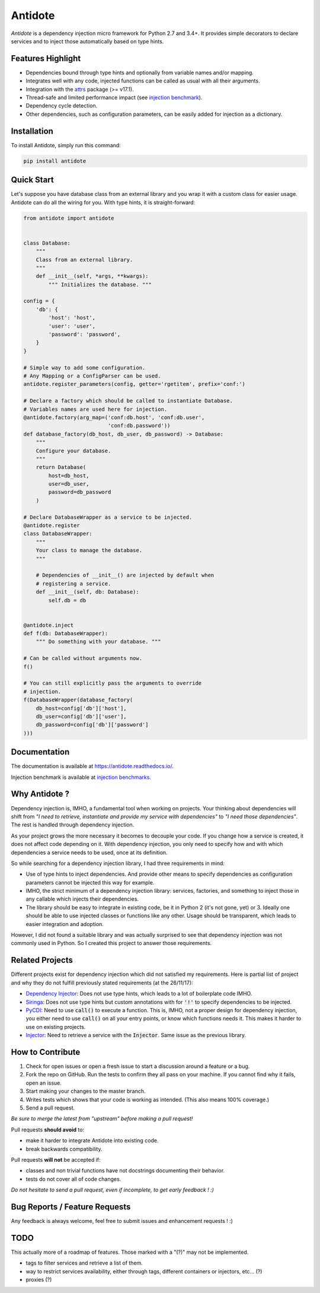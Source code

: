 ********
Antidote
********


.. image:: https://img.shields.io/pypi/v/antidote.svg
  :target: https://pypi.python.org/pypi/antidote

.. image:: https://img.shields.io/pypi/l/antidote.svg
  :target: https://pypi.python.org/pypi/antidote

.. image:: https://img.shields.io/pypi/pyversions/antidote.svg
  :target: https://pypi.python.org/pypi/antidote

.. image:: https://travis-ci.org/Finistere/antidote.svg?branch=master
  :target: https://travis-ci.org/Finistere/antidote

.. image:: https://codecov.io/gh/Finistere/antidote/branch/master/graph/badge.svg
  :target: https://codecov.io/gh/Finistere/antidote

.. image:: https://readthedocs.org/projects/antidote/badge/?version=latest
  :target: http://antidote.readthedocs.io/en/latest/?badge=latest

*Antidote* is a dependency injection micro framework for Python 2.7 and 3.4+.
It provides simple decorators to declare services and to inject those
automatically based on type hints.


Features Highlight
==================


- Dependencies bound through type hints and optionally from variable names
  and/or mapping.
- Integrates well with any code, injected functions can be called as usual
  with all their arguments.
- Integration with the `attrs <http://www.attrs.org/en/stable/>`_ package
  (>= v17.1).
- Thread-safe and limited performance impact (see
  `injection benchmark <https://github.com/Finistere/antidote/blob/master/benchmark.ipynb>`_).
- Dependency cycle detection.
- Other dependencies, such as configuration parameters, can be easily added
  for injection as a dictionary.


Installation
============


To install Antidote, simply run this command:

.. code-block:: bash

    pip install antidote


Quick Start
===========


Let's suppose you have database class from an external library and you wrap it
with a custom class for easier usage. Antidote can do all the wiring for you.
With type hints, it is straight-forward:


.. code-block:: python

    from antidote import antidote


    class Database:
        """
        Class from an external library.
        """
        def __init__(self, *args, **kwargs):
            """ Initializes the database. """

    config = {
        'db': {
            'host': 'host',
            'user': 'user',
            'password': 'password',
        }
    }

    # Simple way to add some configuration.
    # Any Mapping or a ConfigParser can be used.
    antidote.register_parameters(config, getter='rgetitem', prefix='conf:')

    # Declare a factory which should be called to instantiate Database.
    # Variables names are used here for injection.
    @antidote.factory(arg_map=('conf:db.host', 'conf:db.user',
                               'conf:db.password'))
    def database_factory(db_host, db_user, db_password) -> Database:
        """
        Configure your database.
        """
        return Database(
            host=db_host,
            user=db_user,
            password=db_password
        )

    # Declare DatabaseWrapper as a service to be injected.
    @antidote.register
    class DatabaseWrapper:
        """
        Your class to manage the database.
        """

        # Dependencies of __init__() are injected by default when
        # registering a service.
        def __init__(self, db: Database):
            self.db = db


    @antidote.inject
    def f(db: DatabaseWrapper):
        """ Do something with your database. """

    # Can be called without arguments now.
    f()

    # You can still explicitly pass the arguments to override
    # injection.
    f(DatabaseWrapper(database_factory(
        db_host=config['db']['host'],
        db_user=config['db']['user'],
        db_password=config['db']['password']
    )))


Documentation
=============


The documentation is available at
`<https://antidote.readthedocs.io/>`_.

Injection benchmark is available at
`injection benchmarks <https://github.com/Finistere/antidote/blob/master/benchmark.ipynb>`_.


Why Antidote ?
==============


Dependency injection is, IMHO, a fundamental tool when working on projects.
Your thinking about dependencies will shift from *"I need to retrieve,
instantiate and provide my service with dependencies"* to *"I need those
dependencies"*. The rest is handled through dependency injection.

As your project grows the more necessary it becomes to decouple your code. If
you change how a service is created, it does not affect code depending on it.
With dependency injection, you only need to specify how and with which
dependencies a service needs to be used, once at its definition.

So while searching for a dependency injection library, I had three requirements
in mind:

- Use of type hints to inject dependencies. And provide other means to specify
  dependencies as configuration parameters cannot be injected this way for
  example.
- IMHO, the strict minimum of a dependency injection library: services,
  factories, and something to inject those in any callable which injects their
  dependencies.
- The library should be easy to integrate in existing code, be it in Python 2
  (it's not gone, yet) or 3. Ideally one should be able to use injected classes
  or functions like any other. Usage should be transparent, which leads to
  easier integration and adoption.

However, I did not found a suitable library and was actually surprised to see
that dependency injection was not commonly used in Python. So I created this
project to answer those requirements.


Related Projects
================


Different projects exist for dependency injection which did not satisfied my
requirements. Here is partial list of project and why they do not fulfill
previously stated requirements (at the 26/11/17):

- `Dependency Injector <https://github.com/ets-labs/python-dependency-injector>`_:
  Does not use type hints, which leads to a lot of boilerplate code IMHO.
- `Siringa <https://github.com/h2non/siringa>`_: Does not use type hints but
  custom annotations with for :code:`'!'` to specify dependencies to be
  injected.
- `PyCDI <https://github.com/ettoreleandrotognoli/python-cdi>`_: Need to use
  :code:`call()` to execute a function. This is, IMHO, not a proper design for
  dependency injection, you either need to use :code:`call()` on all your entry
  points, or know which functions needs it. This makes it harder to use on
  existing projects.
- `Injector <https://github.com/alecthomas/injector>`_: Need to retrieve a
  service with the :code:`Injector`. Same issue as the previous library.


How to Contribute
=================


1. Check for open issues or open a fresh issue to start a discussion around a
   feature or a bug.
2. Fork the repo on GitHub. Run the tests to confirm they all pass on your
   machine. If you cannot find why it fails, open an issue.
3. Start making your changes to the master branch.
4. Writes tests which shows that your code is working as intended. (This also
   means 100% coverage.)
5. Send a pull request.

*Be sure to merge the latest from "upstream" before making a pull request!*


Pull requests **should avoid** to:

- make it harder to integrate Antidote into existing code.
- break backwards compatibility.

Pull requests **will not** be accepted if:

- classes and non trivial functions have not docstrings documenting their
  behavior.
- tests do not cover all of code changes.


*Do not hesitate to send a pull request, even if incomplete, to get early
feedback ! :)*


Bug Reports / Feature Requests
==============================


Any feedback is always welcome, feel free to submit issues and enhancement
requests ! :)


TODO
====

This actually more of a roadmap of features. Those marked with a "(?)" may not
be implemented.

- tags to filter services and retrieve a list of them.
- way to restrict services availability, either through tags, different
  containers or injectors, etc... (?)
- proxies (?)
